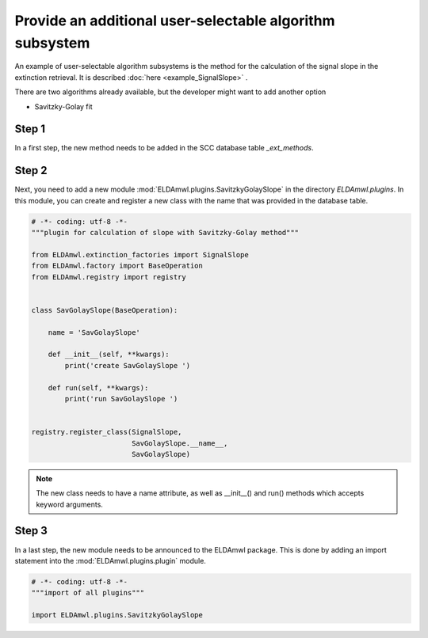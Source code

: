 Provide an additional user-selectable algorithm subsystem
---------------------------------------------------------

An example of user-selectable algorithm subsystems is the method for
the calculation of the
signal slope in the extinction retrieval.
It is described :doc:`here <example_SignalSlope>` .

There are two algorithms already available, but the developer might
want to add another option

* Savitzky-Golay fit

Step 1
^^^^^^

In a first step, the new method needs to be added in the SCC
database table `_ext_methods`.

.. image:: table_ext_methods_3.png

Step 2
^^^^^^

Next, you need to add a new module :mod:`ELDAmwl.plugins.SavitzkyGolaySlope`
in the directory `ELDAmwl.plugins`.
In this module, you can create and register a new class with the name that
was provided in the database table.

.. code:: python

    # -*- coding: utf-8 -*-
    """plugin for calculation of slope with Savitzky-Golay method"""

    from ELDAmwl.extinction_factories import SignalSlope
    from ELDAmwl.factory import BaseOperation
    from ELDAmwl.registry import registry


    class SavGolaySlope(BaseOperation):

        name = 'SavGolaySlope'

        def __init__(self, **kwargs):
            print('create SavGolaySlope ')

        def run(self, **kwargs):
            print('run SavGolaySlope ')


    registry.register_class(SignalSlope,
                            SavGolaySlope.__name__,
                            SavGolaySlope)


.. note::

    The new class needs to have a name attribute, as well as
    __init__() and run() methods which accepts keyword arguments.


Step 3
^^^^^^

In a last step, the new module needs to be announced to the ELDAmwl package.
This is done by adding an import statement into the :mod:`ELDAmwl.plugins.plugin` module.

.. code:: python

    # -*- coding: utf-8 -*-
    """import of all plugins"""

    import ELDAmwl.plugins.SavitzkyGolaySlope

